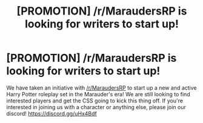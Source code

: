 #+TITLE: [PROMOTION] /r/MaraudersRP is looking for writers to start up!

* [PROMOTION] /r/MaraudersRP is looking for writers to start up!
:PROPERTIES:
:Author: Raina_Lorrel
:Score: 0
:DateUnix: 1502117656.0
:DateShort: 2017-Aug-07
:FlairText: Request
:END:
We have taken an initiative with [[/r/MaraudersRP]] to start up a new and active Harry Potter roleplay set in the Marauder's era! We are still looking to find interested players and get the CSS going to kick this thing off. If you're interested in joining us with a character or anything else, please join our discord! [[https://discord.gg/uHx4Bdf]]

